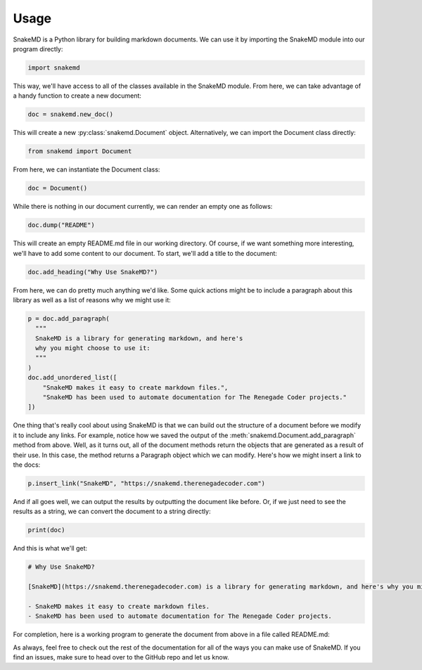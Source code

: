 .. _usage_target:

Usage
=====

SnakeMD is a Python library for building markdown documents. 
We can use it by importing the SnakeMD module into our
program directly:

.. code-block:: python

    import snakemd

This way, we'll have access to all of the classes available
in the SnakeMD module. From here, we can take advantage of
a handy function to create a new document:

.. code-block:: python 

    doc = snakemd.new_doc()

This will create a new :py:class:`snakemd.Document` object. Alternatively, we can 
import the Document class directly:

.. code-block:: python

    from snakemd import Document

From here, we can instantiate the Document class:

.. code-block:: python

    doc = Document()

While there is nothing in our document currently, we can render
an empty one as follows:

.. code-block:: python

    doc.dump("README")

This will create an empty README.md file in our working
directory. Of course, if we want something more interesting,
we'll have to add some content to our document. To start,
we'll add a title to the document:

.. code-block:: python 

    doc.add_heading("Why Use SnakeMD?")

From here, we can do pretty much anything we'd like. Some
quick actions might be to include a paragraph about this 
library as well as a list of reasons why we might use it:

.. code-block:: python 

    p = doc.add_paragraph(
      """
      SnakeMD is a library for generating markdown, and here's
      why you might choose to use it:
      """
    )
    doc.add_unordered_list([
        "SnakeMD makes it easy to create markdown files.",
        "SnakeMD has been used to automate documentation for The Renegade Coder projects."
    ])

One thing that's really cool about using SnakeMD is that we can
build out the structure of a document before we modify it to
include any links. For example, notice how we saved the output of the 
:meth:`snakemd.Document.add_paragraph` method from above. Well,
as it turns out, all of the document methods return the objects
that are generated as a result of their use. In this case, the
method returns a Paragraph object which we can modify. Here's
how we might insert a link to the docs:

.. code-block:: python 

    p.insert_link("SnakeMD", "https://snakemd.therenegadecoder.com")

And if all goes well, we can output the results by outputting the
document like before. Or, if we just need to see the results as
a string, we can convert the document to a string directly:

.. code-block:: python 

    print(doc)

And this is what we'll get:

.. code-block:: markdown

    # Why Use SnakeMD?

    [SnakeMD](https://snakemd.therenegadecoder.com) is a library for generating markdown, and here's why you might choose to use it:

    - SnakeMD makes it easy to create markdown files.
    - SnakeMD has been used to automate documentation for The Renegade Coder projects.

For completion, here is a working program to generate the document
from above in a file called README.md:

.. code-block:: python
    :linenos:

    import snakemd

    doc = snakemd.new_doc()

    doc.add_heading("Why Use SnakeMD?")
    p = doc.add_paragraph(
      """
      SnakeMD is a library for generating markdown, and here's
      why you might choose to use it:
      """
    )
    doc.add_unordered_list([
        "SnakeMD makes it easy to create markdown files.",
        "SnakeMD has been used to automate documentation for The Renegade Coder projects."
    ])
    p.insert_link("SnakeMD", "https://snakemd.therenegadecoder.com")

    doc.dump("README")

As always, feel free to check out the rest of the documentation for all
of the ways you can make use of SnakeMD. If you find an issues, make 
sure to head over to the GitHub repo and let us know. 
